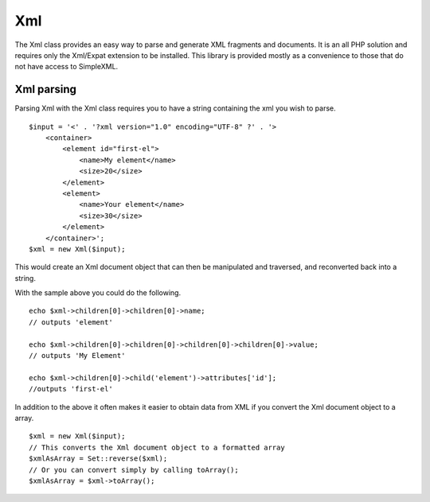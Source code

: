 Xml
###

The Xml class provides an easy way to parse and generate XML
fragments and documents. It is an all PHP solution and requires
only the Xml/Expat extension to be installed. This library is
provided mostly as a convenience to those that do not have access
to SimpleXML.

Xml parsing
===========

Parsing Xml with the Xml class requires you to have a string
containing the xml you wish to parse.

::

    $input = '<' . '?xml version="1.0" encoding="UTF-8" ?' . '>
        <container>
            <element id="first-el">
                <name>My element</name>
                <size>20</size>
            </element>
            <element>
                <name>Your element</name>
                <size>30</size>
            </element>
        </container>';
    $xml = new Xml($input);

This would create an Xml document object that can then be
manipulated and traversed, and reconverted back into a string.

With the sample above you could do the following.

::

    echo $xml->children[0]->children[0]->name;
    // outputs 'element'
    
    echo $xml->children[0]->children[0]->children[0]->children[0]->value;
    // outputs 'My Element'
    
    echo $xml->children[0]->child('element')->attributes['id'];
    //outputs 'first-el'

In addition to the above it often makes it easier to obtain data
from XML if you convert the Xml document object to a array.

::

    $xml = new Xml($input);
    // This converts the Xml document object to a formatted array
    $xmlAsArray = Set::reverse($xml);
    // Or you can convert simply by calling toArray();
    $xmlAsArray = $xml->toArray();

.. todo::

	This needs to be scrapped and replaced with new content. XML has entirely changed.